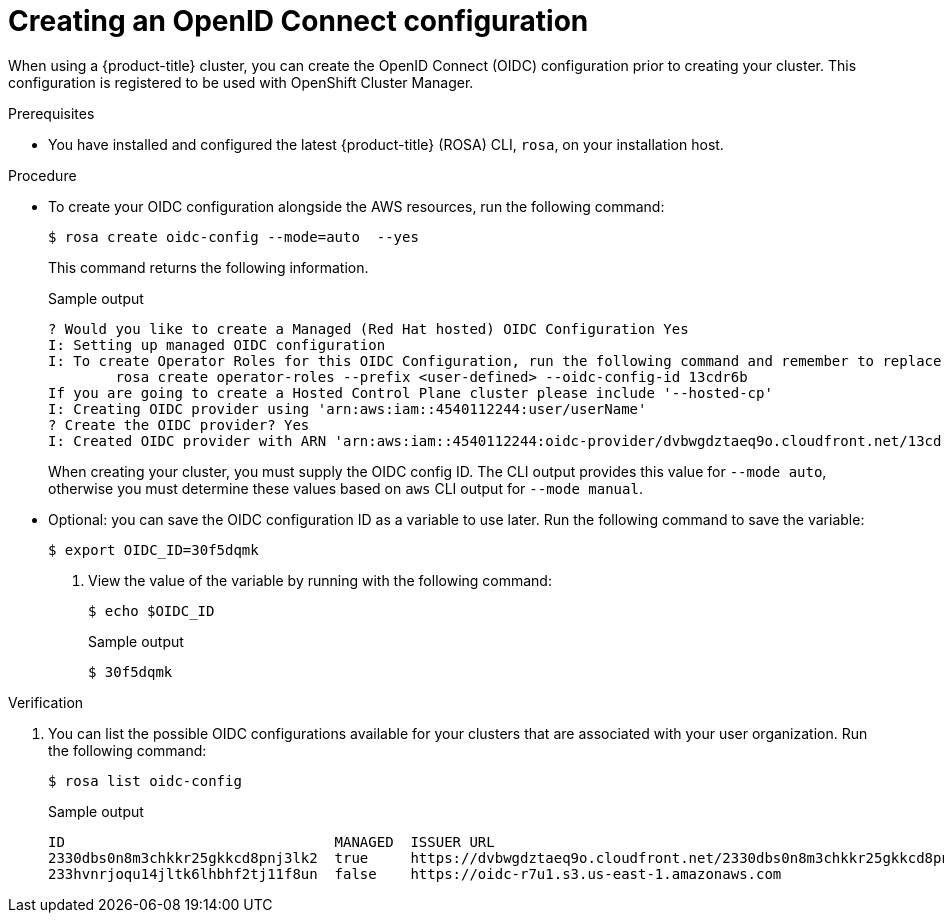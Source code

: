 // Module included in the following assemblies:
//
// * rosa_architecture/rosa-oidc-overview.adoc
// * rosa_architecture/rosa-sts-about-iam-resources.adoc
// * rosa_hcp/rosa-hcp-sts-creating-a-cluster-quickly.adoc
// * rosa_install_access_delete_clusters/rosa-sts-creating-a-cluster-quickly.adoc
// * rosa_install_access_delete_clusters/rosa-sts-creating-a-cluster-with-customizations.adoc

ifeval::["{context}" == "rosa-hcp-sts-creating-a-cluster-quickly"]
:rosa-hcp:
endif::[]

:_mod-docs-content-type: PROCEDURE
[id="rosa-sts-byo-oidc_{context}"]
= Creating an OpenID Connect configuration

When using a
ifdef::rosa-hcp[]
{hcp-title} cluster, you must
endif::rosa-hcp[]
ifndef::rosa-hcp[]
{product-title} cluster, you can
endif::rosa-hcp[]
create the OpenID Connect (OIDC) configuration prior to creating your cluster. This configuration is registered to be used with OpenShift Cluster Manager.

.Prerequisites

ifdef::rosa-hcp[]
* You have completed the AWS prerequisites for {hcp-title}.
endif::rosa-hcp[]
ifdef::rosa-hcp[]
* You have completed the AWS prerequisites for {product-title}.
endif::rosa-hcp[]
* You have installed and configured the latest {product-title} (ROSA) CLI, `rosa`, on your installation host.

.Procedure

* To create your OIDC configuration alongside the AWS resources, run the following command:
+
[source,terminal]
----
$ rosa create oidc-config --mode=auto  --yes
----
+
This command returns the following information.
+
.Sample output
+
[source,terminal]
----
? Would you like to create a Managed (Red Hat hosted) OIDC Configuration Yes
I: Setting up managed OIDC configuration
I: To create Operator Roles for this OIDC Configuration, run the following command and remember to replace <user-defined> with a prefix of your choice:
	rosa create operator-roles --prefix <user-defined> --oidc-config-id 13cdr6b
If you are going to create a Hosted Control Plane cluster please include '--hosted-cp'
I: Creating OIDC provider using 'arn:aws:iam::4540112244:user/userName'
? Create the OIDC provider? Yes
I: Created OIDC provider with ARN 'arn:aws:iam::4540112244:oidc-provider/dvbwgdztaeq9o.cloudfront.net/13cdr6b'
----
+
When creating your cluster, you must supply the OIDC config ID. The CLI output provides this value for `--mode auto`, otherwise you must determine these values based on `aws` CLI output for `--mode manual`.

* Optional: you can save the OIDC configuration ID as a variable to use later. Run the following command to save the variable:
+
[source,terminal]
----
$ export OIDC_ID=30f5dqmk
----

. View the value of the variable by running with the following command:
+
[source,terminal]
----
$ echo $OIDC_ID
----
+
.Sample output
+
[source,terminal]
----
$ 30f5dqmk
----

.Verification

. You can list the possible OIDC configurations available for your clusters that are associated with your user organization. Run the following command:
+
[source,terminal]
----
$ rosa list oidc-config
----
+
.Sample output
+
[source,terminal]
----
ID                                MANAGED  ISSUER URL                                                             SECRET ARN
2330dbs0n8m3chkkr25gkkcd8pnj3lk2  true     https://dvbwgdztaeq9o.cloudfront.net/2330dbs0n8m3chkkr25gkkcd8pnj3lk2
233hvnrjoqu14jltk6lhbhf2tj11f8un  false    https://oidc-r7u1.s3.us-east-1.amazonaws.com                           aws:secretsmanager:us-east-1:242819244:secret:rosa-private-key-oidc-r7u1-tM3MDN

----

ifeval::["{context}" == "rosa-hcp-sts-creating-a-cluster-quickly"]
:!rosa-hcp:
endif::[]
